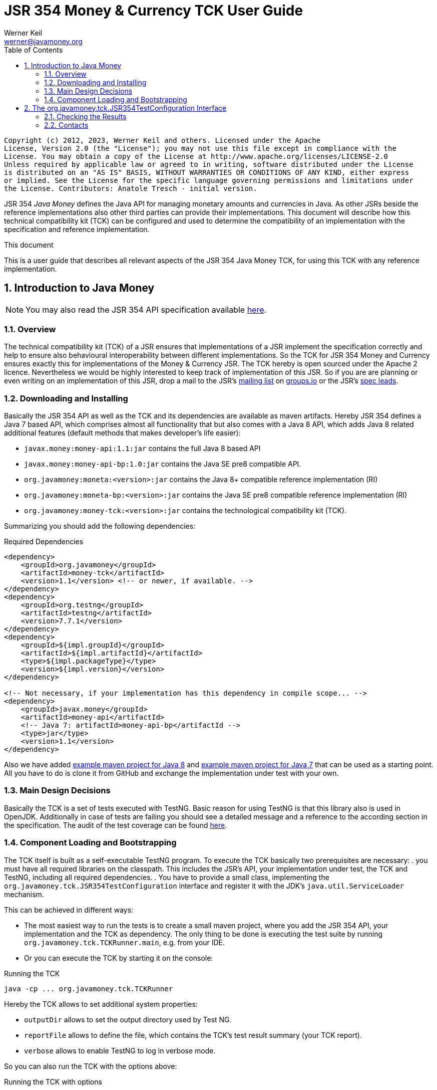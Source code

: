 JSR 354 Money & Currency TCK User Guide
=======================================
Werner Keil <werner@javamoney.org>
:Author Initials: WK
:source-highlighter: coderay
:toc:
:icons:
:numbered:
:website: http://javamoney.org/
:imagesdir: src\main\asciidoc\images
:iconsdir: src\main\asciidoc\images/icons
:data-uri:

---------------------------------------------------------------------------------------------------
Copyright (c) 2012, 2023, Werner Keil and others. Licensed under the Apache
License, Version 2.0 (the "License"); you may not use this file except in compliance with the
License. You may obtain a copy of the License at http://www.apache.org/licenses/LICENSE-2.0
Unless required by applicable law or agreed to in writing, software distributed under the License
is distributed on an "AS IS" BASIS, WITHOUT WARRANTIES OR CONDITIONS OF ANY KIND, either express
or implied. See the License for the specific language governing permissions and limitations under
the License. Contributors: Anatole Tresch - initial version.
---------------------------------------------------------------------------------------------------

JSR 354 'Java Money' defines the Java API for managing monetary amounts and currencies in Java. As other
JSRs beside the reference implementations also other third parties can provide their implementations. This document will
describe how this technical compatibility kit (TCK) can be configured and used to determine the compatibility of an
implementation with the specification and reference implementation.

.This document
**********************************************************************
This is a user guide that describes all relevant aspects of the JSR 354
Java Money TCK, for using this TCK with any reference implementation.

**********************************************************************


Introduction to Java Money
--------------------------

[NOTE]
You may also read the JSR 354 API specification available https://jcp.org/en/jsr/detail?id=354[here].

Overview
~~~~~~~~

The technical compatibility kit (TCK) of a JSR ensures that implementations of a JSR implement the specification
correctly and help to ensure also behavioural interoperability between different implementations. So the
TCK for JSR 354 Money and Currency ensures exactly this for implementations of the Money & Currency JSR.
The TCK hereby is open sourced under the Apache 2 licence. Nevertheless we would be highly interested to keep track of
implementation of this JSR. So if you are are planning or even writing on an implementation of this JSR, drop a mail to
the JSR's mailto:javamoney@groups.io[mailing list] on https://groups.io/g/javamoney/[groups.io] or the
JSR's mailto:javamoney.jcp@gmail.com[spec leads].


Downloading and Installing
~~~~~~~~~~~~~~~~~~~~~~~~~~

Basically the JSR 354 API as well as the TCK and its dependencies are available as maven artifacts.
Hereby JSR 354 defines a Java 7 based API, which comprises almost all functionality that but
also comes with a Java 8 API, which adds Java 8 related additional features (default
methods that makes developer's life easier):

* +javax.money:money-api:1.1:jar+ contains the full Java 8 based API
* +javax.money:money-api-bp:1.0:jar+ contains the Java SE pre8 compatible API.
* +org.javamoney:moneta:<version>:jar+ contains the Java 8+ compatible reference implementation (RI)
* +org.javamoney:moneta-bp:<version>:jar+ contains the Java SE pre8 compatible reference implementation (RI)
* +org.javamoney:money-tck:<version>:jar+ contains the technological compatibility kit (TCK).

Summarizing you should add the following dependencies:

[source, xml]
.Required Dependencies
---------------------------------------------------------------------------------------
<dependency>
    <groupId>org.javamoney</groupId>
    <artifactId>money-tck</artifactId>
    <version>1.1</version> <!-- or newer, if available. -->
</dependency>
<dependency>
    <groupId>org.testng</groupId>
    <artifactId>testng</artifactId>
    <version>7.7.1</version>
</dependency>
<dependency>
    <groupId>${impl.groupId}</groupId>
    <artifactId>${impl.artifactId}</artifactId>
    <type>${impl.packageType}</type>
    <version>${impl.version}</version>
</dependency>

<!-- Not necessary, if your implementation has this dependency in compile scope... -->
<dependency>
    <groupId>javax.money</groupId>
    <artifactId>money-api</artifactId>
    <!-- Java 7: artifactId>money-api-bp</artifactId -->
    <type>jar</type>
    <version>1.1</version>
</dependency>
---------------------------------------------------------------------------------------

Also we have added https://github.com/JavaMoney/jsr354-ritest[example maven project for Java 8] and
https://github.com/JavaMoney/jsr354-ritest[example maven project for Java 7] that can be used as a starting
point. All you have to do is clone it from GitHub and exchange the implementation under test with your own.

Main Design Decisions
~~~~~~~~~~~~~~~~~~~~~

Basically the TCK is a set of tests executed with TestNG. Basic reason for using TestNG is that this library also is
used in OpenJDK. Additionally in case of tests are failing you should see a detailed message and a reference to the
according section in the specification. The audit of the test coverage can be found
https://github.com/JavaMoney/jsr354-tck/blob/master/coverage-report[here].

Component Loading and Bootstrapping
~~~~~~~~~~~~~~~~~~~~~~~~~~~~~~~~~~~

The TCK itself is built as a self-executable TestNG program. To execute the TCK basically two prerequisites are
necessary:
. you must have all required libraries on the classpath. This includes the JSR's API, your implementation under test,
  the TCK and TestNG, including all required dependencies.
. You have to provide a small class, implementing the +org.javamoney.tck.JSR354TestConfiguration+ interface and
  register it with the JDK's +java.util.ServiceLoader+ mechanism.

This can be achieved in different ways:

* The most easiest way to run the tests is to create a small maven project, where you add the JSR 354 API, your
implementation and the TCK as dependency. The only thing to be done is executing the test suite by running
+org.javamoney.tck.TCKRunner.main+, e.g. from your IDE.
* Or you can execute the TCK by starting it on the console:

[source, listing]
.Running the TCK
---------------------------------------------------------------------------------------
java -cp ... org.javamoney.tck.TCKRunner
---------------------------------------------------------------------------------------

Hereby the TCK allows to set additional system properties:

* +outputDir+ allows to set the output directory used by Test NG.
* +reportFile+ allows to define the file, which contains the TCK's test result summary (your TCK report).
* +verbose+ allows to enable TestNG to log in verbose mode.

So you can also run the TCK with the options above:

[source, listing]
.Running the TCK with options
---------------------------------------------------------------------------------------
java -cp ... -Dverbose=true -DoutputDir=c:/temp -DreportFile=./tck-report.txt org.javamoney.tck.TCKRunner
---------------------------------------------------------------------------------------


The org.javamoney.tck.JSR354TestConfiguration Interface
-------------------------------------------------------

As mentioned before it is required that you implement an instance of the TCK's
+org.javamoney.tck.JSR354TestConfiguration+ interface:

[source, java]
.Interface JSR354TestConfiguration
---------------------------------------------------------------------------------------
/**
 * Libraries that implement this JSR and want to be tested with this TCK must implement this
 * interface and register it using the {@link ServiceLoader}.
 *
 * @author Anatole Tresch
 */
public interface JSR354TestConfiguration{

    /**
     * Return a collection with all {@link MonetaryAmount} classes that are implemented. The list
     * must not be empty and should contain <b>every</b> amount class implemented.<br/>
     * This enables the TCK to check in addition to the basic implementation compliance, if
     * according {@link MonetaryAmountFactoryProviderSpi} are registered/available correctly.
     *
     * @return a collection with all implemented amount classes, not null.
     */
    Collection<Class> getAmountClasses();

    /**
     * List a collection of {@link CurrencyUnit} implementation.<br/>
     * This enables the TCK to check the basic implementation compliance,
     *
     * @return
     */
    Collection<Class> getCurrencyClasses();


    /**
     * This method allows to let instances of MonetaryOperator to be tested for requirements and recommendations.
     *
     * @return the list of operators to be checked, not null. It is allowed to return an empty list here, which will
     * disable TCK tests for MonetaryOperator instances.
     */
    Collection<MonetaryOperator> getMonetaryOperators4Test();

}
---------------------------------------------------------------------------------------

Following find the example implementation that is used for testing the _moneta_ reference implementation:

[source,java]
.TestSetup for the Moneta Reference Implementation
---------------------------------------------------------------------------------------
/**
 * Created by Anatole on 14.06.2014.
 */
public final class MonetaTCKSetup implements JSR354TestConfiguration{

    @Override
    public Collection<Class> getAmountClasses() {
            return Arrays
                    .asList(new Class[]{FastMoney.class,FastMoney.class});
    }

    @Override
    public Collection<Class> getCurrencyClasses() {
        try{
            return Arrays
                    .asList(new Class[] { Class.forName("org.javamoney.moneta.spi.JDKCurrencyAdapter")});
        }
        catch(ClassNotFoundException e){
            e.printStackTrace();
            throw new RuntimeException("Currency class not lodable: org.javamoney.moneta.spi.JDKCurrencyAdapter");
        }
    }

    @Override
    public Collection<MonetaryOperator> getMonetaryOperators4Test(){
        List<MonetaryOperator> ops = new ArrayList<>();
        ops.add(MonetaryFunctions.majorPart());
        ops.add(MonetaryFunctions.minorPart());
        ops.add(MonetaryFunctions.percent(BigDecimal.ONE));
        ops.add(MonetaryFunctions.percent(3.5));
        ops.add(MonetaryFunctions.permil(10.3));
        ops.add(MonetaryFunctions.permil(BigDecimal.ONE));
        ops.add(MonetaryFunctions.permil(10.5, MathContext.DECIMAL32));
        ops.add(MonetaryFunctions.reciprocal());
        ops.add(Monetary.getRounding());
        ops.add(MonetaryConversions.getConversion("EUR"));
        return ops;
    }

}
---------------------------------------------------------------------------------------

You must register your implementation with the +java.util.ServiceLoader+. This is done by adding the
following configuration file to your classpath:

[source, listing]
.Configuring the TCK Test Setup
---------------------------------------------------------------------------------------
META-INF
  \_ services
      \_ org.javamoney.tck.JSR354TestConfiguration
---------------------------------------------------------------------------------------

The 'org.javamoney.tck.JSR354TestConfiguration' file should contain exactly one line with the fully qualified
class name of your implementation provided:

[source, listing]
.Contents of the org.javamoney.tck.JSR354TestConfiguration file
---------------------------------------------------------------------------------------
com.mycomp.mymoney-lib.TCKSetup
---------------------------------------------------------------------------------------



Checking the Results
~~~~~~~~~~~~~~~~~~~~

Test execution is logged verbosely on the runtime console. Additionally after TCK execution you should find a folder
+tck-results+ within your working directory, containing the TestNG result in html (index.html) or xml format. Find
following an example output from testing the reference implementation:

[source, listing]
.Example TCK Console Output
---------------------------------------------------------------------------------------
... (Basic Trace Output)

===============================================
JSR354-TCK - Commons, version 1.0
Total tests run: 219, Failures: 0, Skips: 0
===============================================


*****************************************************************************************
**** JSR 354 - Money & Currency, Technical Compatibility Kit, version 1.0
*****************************************************************************************

Executed on Sun Aug 24 00:38:44 CEST 2014

[SUCCESS] 4.2.1 Ensure registered CurrencyUnit classes are Comparable.(ModellingCurrenciesTest#testCurrencyClassesComparable)
[SUCCESS] 4.2.1 Ensure registered CurrencyUnit classes implement hashCode.(ModellingCurrenciesTest#testCurrencyClassesEqualsHashcode)
[SUCCESS] 4.2.1 Test currencies provided have correct ISO 3-letter currency codes.(ModellingCurrenciesTest#testEnforce3LetterCode4ISO)
[SUCCESS] 4.2.1 Ensure TCK has CurrencyUnit classes configured.(ModellingCurrenciesTest#testEnsureCurrencyUnit)
[SUCCESS] 4.2.1 Test currencies provided equal at least currencies from java.util.Currency.(ModellingCurrenciesTest#testEqualISOCurrencies)
[SUCCESS] 4.2.1 Test currencies provided have correct default fraction digits and numeric code.(ModellingCurrenciesTest#testISOCodes)
[SUCCESS] 4.2.1 Ensure registered CurrencyUnit classes implement equals.(ModellingCurrenciesTest#testImplementsEquals)
[SUCCESS] 4.2.1 Ensure registered CurrencyUnit classes are serializable.(ModellingCurrenciesTest#testImplementsSerializable)
[SUCCESS] 4.2.1 Ensure registered CurrencyUnit classes are immutable.(ModellingCurrenciesTest#testIsImmutable)
[SUCCESS] 4.2.2 For each amount class, test absolute().(ModellingMonetaryTest#testAbsolute)
[SUCCESS] 4.2.2 For each amount class, check m1.add(m2), m1, m2 = mixed fractions.(ModellingMonetaryTest#testAddMixedFractions)
[SUCCESS] 4.2.2 For each amount class, check m1.add(m2), m1, m2 = mixed ints.(ModellingMonetaryTest#testAddMixedIntegers)
[SUCCESS] 4.2.2 For each amount class, check m1.add(m2), m1 <0, m2<0.(ModellingMonetaryTest#testAddNegativeIntegers)
[SUCCESS] 4.2.2 For each amount class, check m1.add(m2), m2 is fraction.(ModellingMonetaryTest#testAddPositiveFractions)
[SUCCESS] 4.2.2 For each amount class, check m1.add(m2), m1 >0, m2>0.(ModellingMonetaryTest#testAddPositiveIntegers)
[SUCCESS] 4.2.2 For each amount class, ensure ArithemticException is thrown when adding exceeding values.(ModellingMonetaryTest#testAdd_ExceedsCapabilities)
[SUCCESS] 4.2.2 For each amount class, ensure currency compatibility is working.(ModellingMonetaryTest#testAdd_IncompatibleCurrencies)
[SUCCESS] 4.2.2 For each amount class, ensure NullPointerException is thrown when calling m.add(null).(ModellingMonetaryTest#testAdd_Null)
[SUCCESS] 4.2.2 For each amount class, ensure m2 = m1,add(0) -> m1==m2.(ModellingMonetaryTest#testAdd_Zero)
[SUCCESS] 4.2.2 Ensure amount can be created with all default currencies.(ModellingMonetaryTest#testCurrencyCode)
[SUCCESS] 4.2.2 For each amount class, ensure correct division.(ModellingMonetaryTest#testDivide)
[SUCCESS] 4.2.2 For each amount class, ensure correct divideAndRemainder().(ModellingMonetaryTest#testDivideAndRemainder)
[SUCCESS] 4.2.2 For each amount class, ensure divideAndRemainder(null) throws a NullPointerException.(ModellingMonetaryTest#testDivideAndRemainderNull)
[SUCCESS] 4.2.2 For each amount class, ensure divideAndRemainder(1) returns same instance.(ModellingMonetaryTest#testDivideAndRemainderOne)
[SUCCESS] 4.2.2 For each amount class, ensure correct divideAndRemainderZero().(ModellingMonetaryTest#testDivideAndRemainderZero)
[SUCCESS] 4.2.2 For each amount class, ensure divide by null throws NullPointerException.(ModellingMonetaryTest#testDivideNull)
[SUCCESS] 4.2.2 For each amount class, ensure divide 1 returns same instance.(ModellingMonetaryTest#testDivideOne)
[SUCCESS] 4.2.2 For each amount class, ensure correct division with int values.(ModellingMonetaryTest#testDivideToIntegralValue)
[SUCCESS] 4.2.2 For each amount class, ensure divide(0) throws ArithmeticException.(ModellingMonetaryTest#testDivideZero)
[SUCCESS] 4.2.2 Ensure Monetary.getAmountTypes() is not null and not empty.(ModellingMonetaryTest#testEnsureMonetaryAmount)
[SUCCESS] 4.2.2 Ensure amounts created return correct getMonetaryContext().(ModellingMonetaryTest#testGetMonetaryContext)
[SUCCESS] 4.2.2 Ensure amounts created return correct getNumber().(ModellingMonetaryTest#testGetNumber)
[SUCCESS] 4.2.2 For each amount class, test iis immutable.(ModellingMonetaryTest#testImmutable)
[SUCCESS] 4.2.2 For each amount class, test is Comparable.(ModellingMonetaryTest#testImplementComparable)
[SUCCESS] 4.2.2 For each amount class, test implements equals().(ModellingMonetaryTest#testImplementsEquals)
[SUCCESS] 4.2.2 For each amount class, test implements hashCode().(ModellingMonetaryTest#testImplementsHashCode)
[SUCCESS] 4.2.2 For each amount class, test isNegative().(ModellingMonetaryTest#testIsNegative)
[SUCCESS] 4.2.2 For each amount class, test isNegativeOrZero().(ModellingMonetaryTest#testIsNegativeOrZero)
[SUCCESS] 4.2.2 For each amount class, test isPositive().(ModellingMonetaryTest#testIsPositive)
[SUCCESS] 4.2.2 For each amount class, test isPositiveOrZero().(ModellingMonetaryTest#testIsPositiveOrZero)
[SUCCESS] 4.2.2 For each amount class, test isZero().(ModellingMonetaryTest#testIsZero)
[SUCCESS] 4.2.2 For each amount class, test isZero(), advanced.(ModellingMonetaryTest#testIsZeroAdvanced)
[SUCCESS] 4.2.2 For each amount class, access factory and create amounts.(ModellingMonetaryTest#testMonetaryAmountFactories)
[SUCCESS] 4.2.2 For each amount class, check multiple instances are not equal.(ModellingMonetaryTest#testMonetaryAmountFactories_CreateWithCurrencies)
[SUCCESS] 4.2.2 For each amount class, check new amounts with explcit MonetaryContext.(ModellingMonetaryTest#testMonetaryAmountFactories_CreateWithMonetaryContext)
[SUCCESS] 4.2.2 For each amount class, check new amounts are not equal for different currencies and contexts.(ModellingMonetaryTest#testMonetaryAmountFactories_CreateWithMonetaryContextNumberAndCurrency)
[SUCCESS] 4.2.2 For each amount class, access factory and create amounts, ensure amounts are equal if theyshould.(ModellingMonetaryTest#testMonetaryAmountFactories_InstancesMustBeEqual)
[SUCCESS] 4.2.2 For each amount class, check new amounts are not equal.(ModellingMonetaryTest#testMonetaryAmountFactories_InstantesMustBeNotEqual)
[SUCCESS] 4.2.2 For each amount class, check isEqualTo().(ModellingMonetaryTest#testMonetaryAmount_isEqualTo)
[SUCCESS] 4.2.2 For each amount class, check isEqualTo(), regardless different MonetaryContext instances.(ModellingMonetaryTest#testMonetaryAmount_isEqualToRegardlessMonetaryContext)
[SUCCESS] 4.2.2 For each amount class, check isEqualTo(), regardless implementation type.(ModellingMonetaryTest#testMonetaryAmount_isEqualToRegardlessType)
[SUCCESS] 4.2.2 For each amount class, check isGreaterThan().(ModellingMonetaryTest#testMonetaryAmount_isGreaterThan)
[SUCCESS] 4.2.2 For each amount class, check isGreaterThanOrEquals().(ModellingMonetaryTest#testMonetaryAmount_isGreaterThanOrEquals)
[SUCCESS] 4.2.2 For each amount class, check isLessThan().(ModellingMonetaryTest#testMonetaryAmount_isLessThan)
[SUCCESS] 4.2.2 For each amount class, check isLessThanOrEqualTo().(ModellingMonetaryTest#testMonetaryAmount_isLessThanOrEqualTo)
[SUCCESS] 4.2.2 For each amount class, ensure multiplication with exceeding values throws ArithmeticException.(ModellingMonetaryTest#testMultiplyExceedsCapabilities)
[SUCCESS] 4.2.2 For each amount class, ensure multiplication of null throws NullPointerException.(ModellingMonetaryTest#testMultiplyNull)
[SUCCESS] 4.2.2 For each amount class, ensure multiplication by one returns same instance.(ModellingMonetaryTest#testMultiplyOne)
[SUCCESS] 4.2.2 For each amount class, ensure correct multiplication of decimal values.(ModellingMonetaryTest#testMultiply_Decimals)
[SUCCESS] 4.2.2 For each amount class, ensure correct multiplication of int values.(ModellingMonetaryTest#testMultiply_Integral)
[SUCCESS] 4.2.2 For each amount class, test negate().(ModellingMonetaryTest#testNegate)
[SUCCESS] 4.2.2 For each amount class, test query().(ModellingMonetaryTest#testQuery)
[SUCCESS] 4.2.2 For each amount class, test query(), MonetaryQuery throws exception, MonetaryException expected.(ModellingMonetaryTest#testQueryInvalidQuery)
[SUCCESS] 4.2.2 For each amount class, test query(null), NullPointerException expected.(ModellingMonetaryTest#testQueryNull)
[SUCCESS] 4.2.2 For each amount class, ensure correct results for remainder.(ModellingMonetaryTest#testRemainder)
[SUCCESS] 4.2.2 For each amount class, ensure remainder(null), throws NullPointerException.(ModellingMonetaryTest#testRemainderNull)
[SUCCESS] 4.2.2 For each amount class, ensure remainder(0), double, throws ArithmeticException.(ModellingMonetaryTest#testRemainderZero_Double)
[SUCCESS] 4.2.2 For each amount class, ensure remainder(0), long, throws ArithmeticException.(ModellingMonetaryTest#testRemainderZero_Long)
[SUCCESS] 4.2.2 For each amount class, ensure remainder(0), Number, throws ArithmeticException.(ModellingMonetaryTest#testRemainderZero_Number)
[SUCCESS] 4.2.2 For each amount class, ensure scaleByPowerOfTen(1) returns correct results.(ModellingMonetaryTest#testScaleByPowerOfTen)
[SUCCESS] 4.2.2 For each amount class, test signum().(ModellingMonetaryTest#testSignum)
[SUCCESS] 4.2.2 For each amount class, ensure correct subtraction of mixed fractions.(ModellingMonetaryTest#testSubtractMixedFractions)
[SUCCESS] 4.2.2 For each amount class, ensure correct subtraction of mixed ints.(ModellingMonetaryTest#testSubtractMixedIntegers)
[SUCCESS] 4.2.2 For each amount class, ensure correct subtraction of negative ints.(ModellingMonetaryTest#testSubtractNegativeIntegers)
[SUCCESS] 4.2.2 For each amount class, ensure correct subtraction of positive fractions.(ModellingMonetaryTest#testSubtractPositiveFractions)
[SUCCESS] 4.2.2 For each amount class, ensure correct subtraction of positive ints.(ModellingMonetaryTest#testSubtractPositiveIntegers)
[SUCCESS] 4.2.2 For each amount class, ensure subtraction with exceeding capabilities throws ArithmeticException.(ModellingMonetaryTest#testSubtract_ExceedsCapabilities)
[SUCCESS] 4.2.2 For each amount class, ensure subtraction with invalid currency throws MonetaryException.(ModellingMonetaryTest#testSubtract_IncompatibleCurrencies)
[SUCCESS] 4.2.2 For each amount class, ensure subtraction with null throws NullPointerException.(ModellingMonetaryTest#testSubtract_Null)
[SUCCESS] 4.2.2 For each amount class, ensure subtraction of 0 returns same instance.(ModellingMonetaryTest#testSubtract_Zero)
[SUCCESS] 4.2.2 For each amount class, test with().(ModellingMonetaryTest#testWith)
[SUCCESS] 4.2.2 For each amount class, test with().(ModellingMonetaryTest#testWith4ProvidedOperators)
[SUCCESS] 4.2.2 Bad case: For each amount class, test with(), operator throws exception.(ModellingMonetaryTest#testWithInvalidOperator)
[SUCCESS] 4.2.2 Bad case: For each amount class, test with(null), expected NullPointerException.(ModellingMonetaryTest#testWithNull)
[SUCCESS] 4.2.2 Bad case: For each amount class, test with(), operator throws exception.(ModellingMonetaryTest#testWithNull4ProvidedOperators)
[SUCCESS] 4.2.6 Ensure MonetaryAmountFactory instances are accessible for all amount types under test.(CreatingMonetaryTest#testAccessToMonetaryAmountFactory)
[SUCCESS] 4.2.6 Bad case: For each MonetaryAmount Factory: Create zero amounts from a factory with an invalid currency.(CreatingMonetaryTest#testMonetaryAmountFactoryCreateAmountsWithInvalidCurrency)
[SUCCESS] 4.2.6 Bad case: For each MonetaryAmount Factory: Create zero amounts from a factory with an invalid MonetaryContext.(CreatingMonetaryTest#testMonetaryAmountFactoryCreateAmountsWithInvalidMonetaryContext)
[SUCCESS] 4.2.6 Bad case: For each MonetaryAmount Factory: Create negative amounts, with no currency, expect MonetaryException.(CreatingMonetaryTest#testMonetaryAmountFactoryCreateNegativeInvalidContext_BadCase)
[SUCCESS] 4.2.6 Bad case: For each MonetaryAmount Factory: Create negative amounts, with invalid currency, expect MonetaryException.(CreatingMonetaryTest#testMonetaryAmountFactoryCreateNegativeInvalidCurrency_BadCase)
[SUCCESS] 4.2.6 Bad case: For each MonetaryAmount Factory: Create negative amounts, with no currency, expect MonetaryException.(CreatingMonetaryTest#testMonetaryAmountFactoryCreateNegativeNoCurrency_BadCase)
[SUCCESS] 4.2.6 For each MonetaryAmount Factory: Create positive amounts.(CreatingMonetaryTest#testMonetaryAmountFactoryCreatePositiveAmountsWitCurrencies)
[SUCCESS] 4.2.6 For each MonetaryAmount Factory: Create positive amounts with explicit MonetaryContext.(CreatingMonetaryTest#testMonetaryAmountFactoryCreatePositiveAmountsWithContexts)
[SUCCESS] 4.2.6 For each MonetaryAmount Factory: Create positive amounts using doubles with explicit MonetaryContext (precision/scale).(CreatingMonetaryTest#testMonetaryAmountFactoryCreatePositiveAmountsWithContexts2)
[SUCCESS] 4.2.6 For each MonetaryAmount Factory: Create positive amounts using BigDecimal with explicit MonetaryContext (precision/scale).(CreatingMonetaryTest#testMonetaryAmountFactoryCreatePositiveAmountsWithContexts3)
[SUCCESS] 4.2.6 Bad case: For each MonetaryAmount Factory: Create positive amounts using invalid numbers, expecting ArithemticException thrown.(CreatingMonetaryTest#testMonetaryAmountFactoryCreatePositiveAmountsWithInvalidNumber)
[SUCCESS] 4.2.6 Bad case: For each MonetaryAmount Factory: Create negative amounts with an invalid currency, expecting MonetaryException thrown.(CreatingMonetaryTest#testMonetaryAmountFactoryCreatePositiveInvalidContext_BadCase)
[SUCCESS] 4.2.6 Bad case: For each MonetaryAmount Factory: Create negative amounts with an invalid currency, expecting MonetaryException thrown.(CreatingMonetaryTest#testMonetaryAmountFactoryCreatePositiveInvalidCurrency_BadCase)
[SUCCESS] 4.2.6 Bad case: For each MonetaryAmount Factory: Create negative amounts without currency, expecting MonetaryException thrown.(CreatingMonetaryTest#testMonetaryAmountFactoryCreatePositiveNoCurrency_BadCase)
[SUCCESS] 4.2.6 Ensure MonetaryAmountFactory instances support creation of 0 amounts, with explicit MonetaryContext.(CreatingMonetaryTest#testMonetaryAmountFactoryCreateZeroAmountsWithDiffContexts)
[SUCCESS] 4.2.6 Ensure MonetaryAmountFactory instances support creation of 0 amounts, with different explicit MonetaryContext.(CreatingMonetaryTest#testMonetaryAmountFactoryCreateZeroAmountsWithDiffContexts2)
[SUCCESS] 4.2.6 Ensure MonetaryAmountFactory instances support creation of 0 amounts, with different explicit MonetaryContext (precision, scale).(CreatingMonetaryTest#testMonetaryAmountFactoryCreateZeroAmountsWithDiffContexts3)
[SUCCESS] 4.2.6 Ensure MonetaryAmountFactory instances support creation of 0 amounts.(CreatingMonetaryTest#testMonetaryAmountFactoryCreateZeroAmountsWithDiffCurrencies)
[SUCCESS] 4.2.6 Ensure MonetaryAmountFactory instances accessible for all amount types under test return correct min/max MonetaryContext.(CreatingMonetaryTest#testMonetaryAmountFactoryMinMaxCapabilities)
[SUCCESS] 4.2.6 Ensure MonetaryAmountFactory instances accessible for all amount types under test return correct min/max MonetaryContext (min <= max).(CreatingMonetaryTest#testMonetaryAmountFactoryMinMaxCapabilities_Compare)
[SUCCESS] 4.2.6 For each MonetaryAmount Factory: Create negative amounts.(CreatingMonetaryTest#testMonetaryAmountFactoryNegativePositiveAmountsWitCurrencies)
[SUCCESS] 4.2.6 For each MonetaryAmount Factory: Create negative amounts, with explicit MonetaryContext.(CreatingMonetaryTest#testMonetaryAmountFactoryNegativePositiveAmountsWithContexts)
[SUCCESS] 4.2.6 For each MonetaryAmount Factory: Create negative amounts, with explicit MonetaryContext.(CreatingMonetaryTest#testMonetaryAmountFactoryNegativePositiveAmountsWithContexts2)
[SUCCESS] 4.2.6 For each MonetaryAmount Factory: Create negative amounts, with explicit MonetaryContext.(CreatingMonetaryTest#testMonetaryAmountFactoryNegativePositiveAmountsWithContexts3)
[SUCCESS] 4.2.6 Bad case: For each MonetaryAmount Factory: Create negative amounts, with invalid numeric value, expect ArithmeticException.(CreatingMonetaryTest#testMonetaryAmountFactoryNegativePositiveAmountsWithInvalidNumber)
[SUCCESS] 4.2.6 Ensure MonetaryAmountFactory instances accessible for all amount types under test return correct amount type.(CreatingMonetaryTest#testMonetaryAmountFactoryReturnsCorrectType)
[SUCCESS] 4.2.2 Checks if a correct Double value is returned, no truncation is allowed to be performed.(ExternalizingNumericValueTest#testDoubleNegative)
[SUCCESS] 4.2.3 Check if a correct double value is returned, truncation is allowed to be performed (but is not necessary).(ExternalizingNumericValueTest#testDoubleValueWithTruncationZero)
[SUCCESS] 4.2.3 Checks if a correct double value is returned, truncation is allowed to be performed.(ExternalizingNumericValueTest#testDoubleWithTruncationNegative)
[SUCCESS] 4.2.3 Checks if a correct Integer value is returned, no truncation is allowed to be performed.(ExternalizingNumericValueTest#testIntegerNegative)
[SUCCESS] 4.2.3 Check if a correct integer value is returned, truncation is allowed to be performed. Check should be done for every JDK type supported.(ExternalizingNumericValueTest#testIntegerValueWithTruncationZero)
[SUCCESS] 4.2.3 Check if a correct integer value is returned, truncation is allowed to be performed..(ExternalizingNumericValueTest#testIntegerWithTruncationNegative)
[SUCCESS] 4.2.3 Check if a correct integer value is returned, no truncation is  allowed to be performed.(ExternalizingNumericValueTest#testIntegerZero)
[SUCCESS] 4.2.3 Checks if a correct negative long value is returned, no truncation is allowed to be performed.(ExternalizingNumericValueTest#testLongNegative)
[SUCCESS] 4.2.3 Check if a correct long value is returned, truncation is allowed to be performed. Check should be done for every JDK type supported.(ExternalizingNumericValueTest#testLongValueWithTruncationZero)
[SUCCESS] 4.2.3 Checks if a correct long value is returned, truncation is allowed to be performed.(ExternalizingNumericValueTest#testLongWithTruncationNegative)
[SUCCESS] 4.2.3 Check if a correct long zero value is returned, no truncation is  allowed to be performed.(ExternalizingNumericValueTest#testLongZero)
[SUCCESS] 4.2.3 Ensure NumberValue numberValue() works correnctly.(ExternalizingNumericValueTest#testNumberTypeNegative)
[SUCCESS] 4.2.3 Checks if number type is not null and returning a concrete (no abstract class or interface).(ExternalizingNumericValueTest#testNumberTypeZero)
[SUCCESS] 4.2.3 Checks if a correct long value is returned, truncation is allowed to be performed. Check should be done for every JDK type.(ExternalizingNumericValueTest#testNumberValueWithTruncationNegative)
[SUCCESS] 4.2.3 Checks if a correct double value is returned, truncation is allowed to be performed. Check should be done for every JDK type.(ExternalizingNumericValueTest#testNumberValueWithTruncationNegative_Double)
[SUCCESS] 4.2.3 Checks if a correct double value is returned, truncation is allowed to be performed. Check should be done for every JDK type.(ExternalizingNumericValueTest#testNumberValueWithTruncationNegative_Float)
[SUCCESS] 4.2.3 Checks if a correct int value is returned, truncation is allowed to be performed. Check should be done for every JDK type.(ExternalizingNumericValueTest#testNumberValueWithTruncationNegative_Integer)
[SUCCESS] 4.2.3 Checks if a correct Number value is returned, truncation is allowed to be performed. Check should be done for every JDK type.(ExternalizingNumericValueTest#testNumberValueWithTruncationNegative_Long)
[SUCCESS] 4.2.3 Checks if a correct double value is returned, truncation is allowed to be performed. Check should be done for every JDK type.(ExternalizingNumericValueTest#testNumberValueWithTruncationNegative_Short)
[SUCCESS] 4.2.3 Check if a correct Number value is returned, truncation is allowed to be performed. Check should be done for every JDK type supported.(ExternalizingNumericValueTest#testNumberValueWithTruncationZero)
[SUCCESS] 4.2.3 Check if a correct long zero value is returned, no truncation is  allowed to be performed.(ExternalizingNumericValueTest#testNumberValueZero)
[SUCCESS] 4.2.3 Check if a correct number value is returned, truncation is  allowed to be performed. Check should be done for every JDK type supported.(ExternalizingNumericValueTest#testNumberWithTruncationNegative)
[SUCCESS] 4.2.3 Test correct precision values, including border cases.(ExternalizingNumericValueTest#testPrecisionNegative)
[SUCCESS] 4.2.3 Ensure NumberValue getPrecision() works correctly.(ExternalizingNumericValueTest#testPrecisionValues)
[SUCCESS] 4.2.3 Check if a correct precision value is returned. Check should be done for every JDK type supported.(ExternalizingNumericValueTest#testPrecisionZero)
[SUCCESS] 4.2.3 Amount types do not return a NumberValue of null.(ExternalizingNumericValueTest#testReturningNumberValueIsNotNull)
[SUCCESS] 4.2.3 Test correct scale values, including border cases.(ExternalizingNumericValueTest#testScaleNegative)
[SUCCESS] 4.2.3 Ensure NumberValue getScale() works correctly.(ExternalizingNumericValueTest#testScaleValues)
[SUCCESS] 4.2.3 Check if a correct scale value is returned. Check should be done for every JDK type supported.(ExternalizingNumericValueTest#testScaleZero)
[SUCCESS] 4.2.3 Ensure NumberValue doubleValue(), doubleValueExact() provide correct values.(ExternalizingNumericValueTest#testValidDouble)
[SUCCESS] 4.2.3 Ensure NumberValue doubleValue() is truncated.(ExternalizingNumericValueTest#testValidDoubleWithTruncation)
[SUCCESS] 4.2.3 Ensure NumberValue intValue(), intValueExact() provide correct values.(ExternalizingNumericValueTest#testValidInteger)
[SUCCESS] 4.2.3 Ensure NumberValue intValue() is truncated.(ExternalizingNumericValueTest#testValidIntegerWithTruncation)
[SUCCESS] 4.2.3 Ensure NumberValue longValue(), longValueExact() provide correct values.(ExternalizingNumericValueTest#testValidLong)
[SUCCESS] 4.2.3 Ensure NumberValue longValue() is truncated.(ExternalizingNumericValueTest#testValidLongWithTruncation)
[SUCCESS] 4.2.3 Ensure NumberValue asType(BigDecimal.class) provides correct values.(ExternalizingNumericValueTest#testValidNumberBD)
[SUCCESS] 4.2.3 Ensure NumberValue asType(BigInteger.class) provides correct values.(ExternalizingNumericValueTest#testValidNumberBI)
[SUCCESS] 4.2.3 Ensure NumberValue byteValue() is truncated.(ExternalizingNumericValueTest#testValidNumberWithTruncation_Byte)
[SUCCESS] 4.2.3 Ensure NumberValue doubleValue() is truncated.(ExternalizingNumericValueTest#testValidNumberWithTruncation_Double)
[SUCCESS] 4.2.3 Ensure NumberValue floatValue() is truncated.(ExternalizingNumericValueTest#testValidNumberWithTruncation_Float)
[SUCCESS] 4.2.3 Ensure NumberValue intValue() is truncated correctly.(ExternalizingNumericValueTest#testValidNumberWithTruncation_Integer)
[SUCCESS] 4.2.3 Ensure NumberValue shortValue() is truncated.(ExternalizingNumericValueTest#testValidNumberWithTruncation_Short)
[SUCCESS] 4.2.4 Ensures the result of all operators under test is of the same class as the input.(FunctionalExtensionPointsTest#testOperatorReturnTypeEqualsParameter)
[SUCCESS] 4.2.7 Access named roundings and ensure TCK named roundings are registered.(AccessingCurrenciesAmountsRoundingsTest#testAccessCustomRoundings)
[SUCCESS] 4.2.7 Ensure Monetary instances are available, for all registered currencies.(AccessingCurrenciesAmountsRoundingsTest#testAccessRoundingsForCustomCurrencies_Default)
[SUCCESS] 4.2.7 Ensure Monetary instances are available, also for any custom currency (not registered).(AccessingCurrenciesAmountsRoundingsTest#testAccessRoundingsForCustomCurrencies_Explicit)
[SUCCESS] 4.2.7 Expected NullPointerException accessing a rounding with 'Monetary.getRounding(null)'.(AccessingCurrenciesAmountsRoundingsTest#testAccessRoundingsForCustomCurrencies_Explicit_Null)
[SUCCESS] 4.2.7 Ensure NullPointerException is thrown for 'Monetary.getRounding((RoundingContext) null)'.(AccessingCurrenciesAmountsRoundingsTest#testAccessRoundingsWithMonetaryContext_Null)
[SUCCESS] 4.2.7 Ensure correct MonetaryRounding returned for a mathematical RoundingQuery.(AccessingCurrenciesAmountsRoundingsTest#testAccessRoundingsWithRoundingContext)
[SUCCESS] 4.2.7 Test if Monetary provides all ISO related entries similar to java.util.Currency.(AccessingCurrenciesAmountsRoundingsTest#testAllISOCurrenciesAvailable)
[SUCCESS] 4.2.7 Test if Monetary provides all locale related entries similar to java.util.Currency.(AccessingCurrenciesAmountsRoundingsTest#testAllLocaleCurrenciesAvailable)
[SUCCESS] 4.2.7 Ensure a default MonetaryAmountFactory is available.(AccessingCurrenciesAmountsRoundingsTest#testAmountDefaultType)
[SUCCESS] 4.2.7 Ensure correct query function, Monetary.getAmountFactories should return factoryfor explicit acquired amount types.(AccessingCurrenciesAmountsRoundingsTest#testAmountQueryType)
[SUCCESS] 4.2.7 Ensure amount factories are accessible for all types available in Monetary.(AccessingCurrenciesAmountsRoundingsTest#testAmountTypesInstantiatable)
[SUCCESS] 4.2.7 Ensure amount classes to test are setup and registered/available in Monetary.(AccessingCurrenciesAmountsRoundingsTest#testAmountTypesProvided)
[SUCCESS] 4.2.7 Test if Monetary provides correct ISO related entries similar to java.util.Currency.(AccessingCurrenciesAmountsRoundingsTest#testCorrectISOCodes)
[SUCCESS] 4.2.7 Test if Monetary provides correct locale related entries similar to java.util.Currency.(AccessingCurrenciesAmountsRoundingsTest#testCorrectLocales)
[SUCCESS] 4.2.7 Test if Monetary provides customized locale identified currencies.(AccessingCurrenciesAmountsRoundingsTest#testCustomCurrencies)
[SUCCESS] 4.2.7 Access custom roundings and ensure correct functionality.(AccessingCurrenciesAmountsRoundingsTest#testCustomRoundings)
[SUCCESS] 4.2.7 Ensure MonetaryException is thrown for accessing invalid named rounding.(AccessingCurrenciesAmountsRoundingsTest#testCustomRoundings_Foo)
[SUCCESS] 4.2.7 Ensure NullPointerException is thrown for Monetary.getRounding((String) null).(AccessingCurrenciesAmountsRoundingsTest#testCustomRoundings_Null)
[SUCCESS] 4.3.1 Access Conversion to term currency code XXX for all providers that support according conversion, ifavailable a non-null CurrencyConversion must be provided.(MonetaryConversionsTest#testConversionsAreAvailable)
[SUCCESS] 4.3.1 Access Conversion by query to term currency XXX for all providers that support according conversion, ifavailable a non-null CurrencyConversion must be provided.(MonetaryConversionsTest#testConversionsAreAvailableWithQuery)
[SUCCESS] 4.3.1 Access and test the default conversion provider chain.(MonetaryConversionsTest#testDefaultProviderChainIsDefined)
[SUCCESS] 4.3.1 Access and test the default conversion provider chain, by accessing a defaultCurrencyConversion for term CurrencyUnit CHF.(MonetaryConversionsTest#testDefaultProviderChainIsDefinedDefault)
[SUCCESS] 4.3.1 Access and test the default conversion provider chain, by accessing a defaultCurrencyConversion for term currency code CHF.(MonetaryConversionsTest#testDefaultProviderChainIsDefinedDefault2)
[SUCCESS] 4.3.1 Access and test the default conversion provider chain, by accessing a defaultCurrencyConversion for ConversionQuery.(MonetaryConversionsTest#testDefaultProviderChainIsDefinedDefaultWithContext)
[SUCCESS] 4.3.1 Test if all ExchangeRateProvider instances returns valid ProviderContext.(MonetaryConversionsTest#testProviderMetadata)
[SUCCESS] 4.3.1 Test if all CurrencyConversion instances returns valid ConversionContext, accessed by currency code.(MonetaryConversionsTest#testProviderMetadata2)
[SUCCESS] 4.3.1 Test if all CurrencyConversion instances returns valid ConversionContext, accessed by ConversionQuery/currency code.(MonetaryConversionsTest#testProviderMetadata2WithContext)
[SUCCESS] 4.3.1 Test if all CurrencyConversion instances returns valid ConversionContext, accessed by CurrencyUnit.(MonetaryConversionsTest#testProviderMetadata3)
[SUCCESS] 4.3.1 Test if all CurrencyConversion instances returns valid ConversionContext, accessed by ConversionQuery/CurrencyUnit.(MonetaryConversionsTest#testProviderMetadata3WithContext)
[SUCCESS] 4.3.1 Ensure at least one conversion provider is available, TestRateProvider must be present.(MonetaryConversionsTest#testProvidersAvailable)
[SUCCESS] 4.3.1 Bad case: Access invalid ExchangeRateProvider, expect MonetaryException thrown, using default provider chain.(MonetaryConversionsTest#testUseInvalidProvider)
[SUCCESS] 4.3.1 Bad case: Access invalid ExchangeRateProvider, expect MonetaryException thrown, using explicit provider.(MonetaryConversionsTest#testUseInvalidProviderWithinChain)
[SUCCESS] 4.3.3 Test access of Conversion Rates, using TCK provided rate provider.(ExchangeRatesAndRateProvidersTest#testAccessKnownRates)
[SUCCESS] 4.3.3 Test access to exchange rates from TestRateProvider, using target CUrrencyUnit.(ExchangeRatesAndRateProvidersTest#testAccessKnownRatesAndContext)
[SUCCESS] 4.3.3 Test access to exchange rates from TestRateProvider, using target currency code.(ExchangeRatesAndRateProvidersTest#testAccessKnownRatesWithCodes)
[SUCCESS] 4.3.3  Test access to conversion rates, including known factor, using TestRateProvider.(ExchangeRatesAndRateProvidersTest#testAccessKnownRatesWithCodesAndContext)
[SUCCESS] 4.3.3 Test access to conversion rate for currency codes, using default provider.(ExchangeRatesAndRateProvidersTest#testAccessRates_IdentityRatesWithCodes)
[SUCCESS] 4.3.3 Test access to identity conversion rate for CurrencyUnits, using default provider(ExchangeRatesAndRateProvidersTest#testAccessRates_IdentityRatesWithUnits)
[SUCCESS] 4.3.3 Test access to conversion rate for CurrencyQuery, using default provider.(ExchangeRatesAndRateProvidersTest#testAccessRates_IdentityRatesWithUnitsAndContext)
[SUCCESS] 4.3.3 Bad case: try accessing exchange rates with invalid base currency code.(ExchangeRatesAndRateProvidersTest#testInvalidUsage_InvalidSourceCurrency)
[SUCCESS] 4.3.3 Bad case: try accessing exchange rates with null ConversionQuery.(ExchangeRatesAndRateProvidersTest#testInvalidUsage_InvalidSourceCurrencyAndContext)
[SUCCESS] 4.3.3 Bad case: try accessing exchange rates with invalid term currency code.(ExchangeRatesAndRateProvidersTest#testInvalidUsage_InvalidTargetCurrency)
[SUCCESS] 4.3.3 Bad case: try accessing exchange rates with null base currency code.(ExchangeRatesAndRateProvidersTest#testInvalidUsage_NullSourceCurrency)
[SUCCESS] 4.3.3 Bad case: try accessing exchange rates with null base CurrencyUnit.(ExchangeRatesAndRateProvidersTest#testInvalidUsage_NullSourceCurrencyUnit)
[SUCCESS] 4.3.3 Bad case: try accessing exchange rates with null term currency code.(ExchangeRatesAndRateProvidersTest#testInvalidUsage_NullTargetCurrency)
[SUCCESS] 4.3.3 Bad case: try accessing exchange rates with null term CurrencyUnit.(ExchangeRatesAndRateProvidersTest#testInvalidUsage_NullTargetCurrencyUnit)
[SUCCESS] 4.3.3 Ensure additional ConversionQuery data is passed correctly to SPIs.(ExchangeRatesAndRateProvidersTest#testPassingOverConversionContextToSPIs)
[SUCCESS] 4.3.2 Test successful conversion for CHF -> FOO, using TestRateProvider.(ConvertingAmountsTest#testConversion)
[SUCCESS] 4.3.2 Test correct ExchangeRate is returned for CHF -> FOO, using TestRateProvider.(ConvertingAmountsTest#testConversionComparedWithRate)
[SUCCESS] 4.3.2 Bad case: Access CurrencyConversion with a CurrencyUnit==null, ensure NullPointerException is thrown.(ConvertingAmountsTest#testNullConversion1)
[SUCCESS] 4.3.2 Bad case: Access CurrencyConversion with a currency code==null, ensure NullPointerException is thrown.(ConvertingAmountsTest#testNullConversion2)
[SUCCESS] 4.3.2 Bad case: Try CurrencyConversion to an inconvertible (custom) currency (FOOANY), ensure CurrencyConversionException is thrown.(ConvertingAmountsTest#testUnsupportedConversion)
[SUCCESS] 4.3.4 Test correct rate evaluation for different conversion provider chains, with historic rates.(ProviderChainsTest#testCorrectRateEvaluationInChainHistoric)
[SUCCESS] 4.3.4 Test correct rate evaluation for different conversion provider chains.(ProviderChainsTest#testCorrectRateEvaluationInChain_diffProviders)
[SUCCESS] 4.3.4 Test correct rate evaluation for different conversion provider chains, with duplicate provider entries.(ProviderChainsTest#testCorrectRateEvaluationInChain_sameProviders)
[SUCCESS] 4.3.4 Test availability of TCK provided providers.(ProviderChainsTest#testTCKRateChainAvailability)
[SUCCESS] 4.4.1 Ensures for each locale defined by DecimalFormat.getAvailableLocales() a MonetaryFormats.getAmountFormat(AmountFormatQuery) returns a formatter.(FormattingMonetaryTest#testAmountStyleOf)
[SUCCESS] 4.4.1 Formats amounts using all available locales.(FormattingMonetaryTest#testFormattingIsIndependentOfImplementation)
[SUCCESS] 4.4.1 Ensures for each locale defined by DecimalFormat.getAvailableLocales() a MonetaryAmountFormat instance is provided.(FormattingMonetaryTest#testGetAmountFormat)
[SUCCESS] 4.4.1 Ensures for each locale defined by DecimalFormat.getAvailableLocales() a MonetaryFormats.isAvailable(Locale) is true.(FormattingMonetaryTest#testGetAvailableLocales)
[SUCCESS] 4.4.1 Ensures all Locales defined by DecimalFormat.getAvailableLocales() are available for monetary formatting.(FormattingMonetaryTest#testLocalesSupported)
[SUCCESS] 4.4.1 Ensures the system.s default locale is supported for MonetaryAmountFormat.(FormattingMonetaryTest#testNoDepOnAmountImplementation)
[SUCCESS] 4.4.1 Test formats and parses (round-trip) any supported amount type for each supported Locale, using different format queries.(FormattingMonetaryTest#testParseDifferentStyles)
[SUCCESS] 4.4.1 Test formats and parses (round-trip) any supported amount type for each supported Locale.(FormattingMonetaryTest#testParseIsIndependentOfImplementation)
[SUCCESS] 4.4.1 Test formats and parses (round-trip) any supported amount type for each supported Locale, checks results for different currencies(FormattingMonetaryTest#testParseWithDifferentCurrencies)

JSR 354 TCK, version 1.0 Summary
------------------------------------------

TOTAL TESTS EXECUTED : 221
TOTAL TESTS SKIPPED  : 0
TOTAL TESTS SUCCESS  : 221
TOTAL TESTS FAILED   : 0

-- JSR 354 TCK finished --

===============================================
Custom suite
Total tests run: 1, Failures: 0, Skips: 0
===============================================


Process finished with exit code 0
---------------------------------------------------------------------------------------

Contacts
~~~~~~~~

Basically you can use the JSR's public mailing list to get in contact or write an email to the
JSR's mailto:atsticks@java.net[spec lead].

If you have improvements or fixes, create a pull request on GitHub.